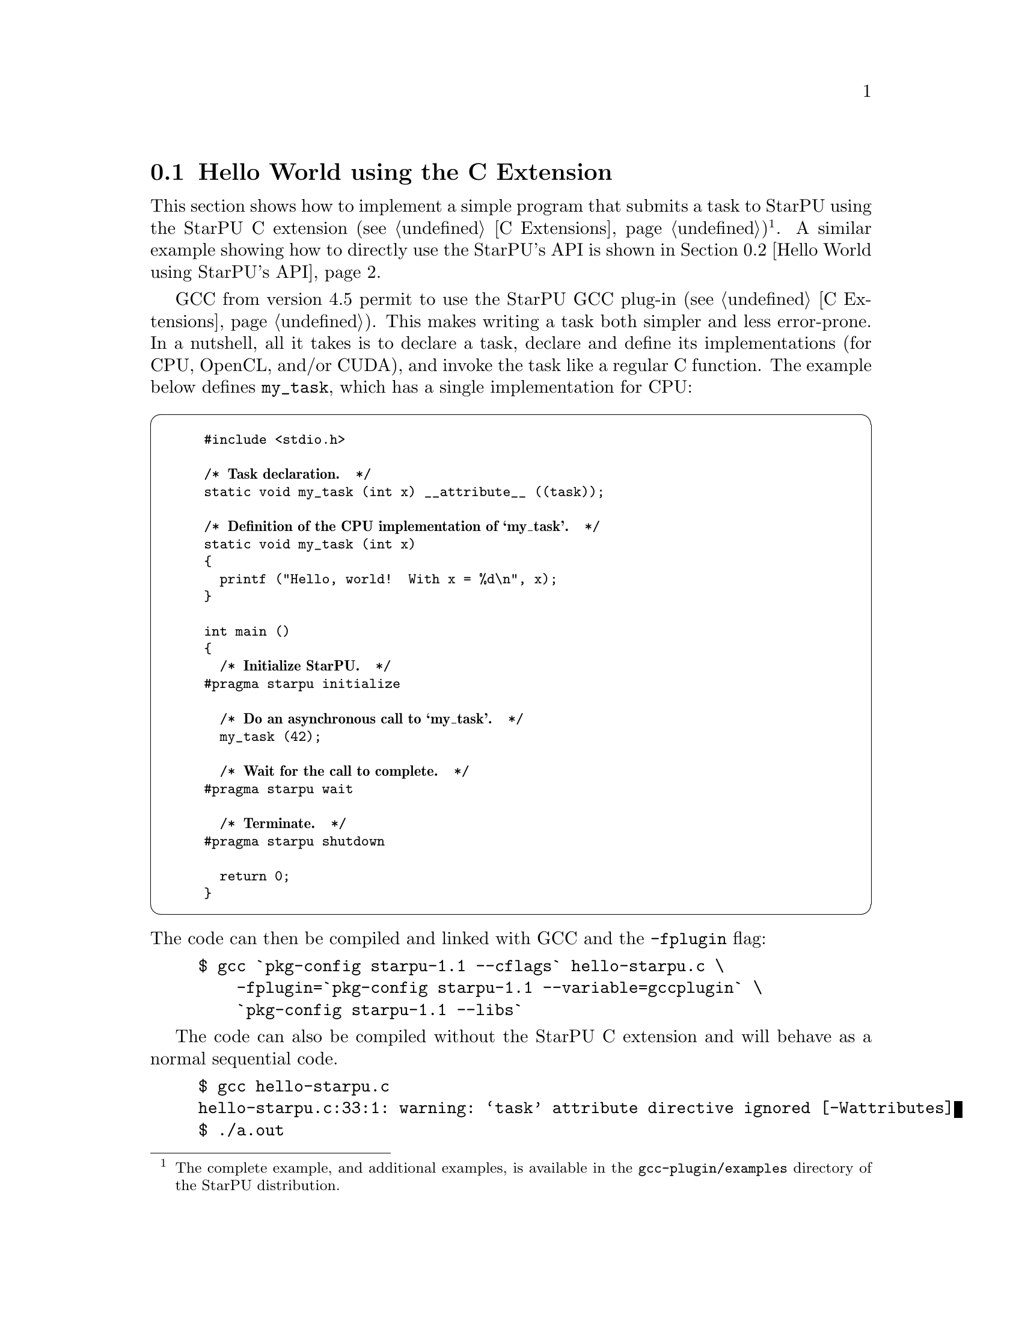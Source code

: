 @c -*-texinfo-*-

@c This file is part of the StarPU Handbook.
@c Copyright (C) 2009--2011  Universit@'e de Bordeaux 1
@c Copyright (C) 2010, 2011, 2012, 2013  Centre National de la Recherche Scientifique
@c Copyright (C) 2011, 2012 Institut National de Recherche en Informatique et Automatique
@c See the file starpu.texi for copying conditions.

@menu
* Hello World using the C Extension::
* Hello World using StarPU's API::
* Vector Scaling Using the C Extension::
* Vector Scaling Using StarPU's API::
* Vector Scaling on an Hybrid CPU/GPU Machine::  Handling Heterogeneous Architectures
@end menu

@node Hello World using the C Extension
@section Hello World using the C Extension

This section shows how to implement a simple program that submits a task
to StarPU using the StarPU C extension (@pxref{C
Extensions})@footnote{The complete example, and additional examples,
is available in the @file{gcc-plugin/examples} directory of the StarPU
distribution.}. A similar example showing how to directly use the StarPU's API is shown
in @ref{Hello World using StarPU's API}.

GCC from version 4.5 permit to use the StarPU GCC plug-in (@pxref{C
Extensions}). This makes writing a task both simpler and less error-prone.
In a nutshell, all it takes is to declare a task, declare and define its
implementations (for CPU, OpenCL, and/or CUDA), and invoke the task like
a regular C function.  The example below defines @code{my_task}, which
has a single implementation for CPU:

@cartouche
@smallexample
#include <stdio.h>

/* @b{Task declaration.}  */
static void my_task (int x) __attribute__ ((task));

/* @b{Definition of the CPU implementation of `my_task'.}  */
static void my_task (int x)
@{
  printf ("Hello, world!  With x = %d\n", x);
@}

int main ()
@{
  /* @b{Initialize StarPU.}  */
#pragma starpu initialize

  /* @b{Do an asynchronous call to `my_task'.}  */
  my_task (42);

  /* @b{Wait for the call to complete.}  */
#pragma starpu wait

  /* @b{Terminate.}  */
#pragma starpu shutdown

  return 0;
@}
@end smallexample
@end cartouche

@noindent
The code can then be compiled and linked with GCC and the
@code{-fplugin} flag:

@example
$ gcc `pkg-config starpu-1.1 --cflags` hello-starpu.c \
    -fplugin=`pkg-config starpu-1.1 --variable=gccplugin` \
    `pkg-config starpu-1.1 --libs`
@end example

The code can also be compiled without the StarPU C extension and will
behave as a normal sequential code.

@example
$ gcc hello-starpu.c
hello-starpu.c:33:1: warning: ‘task’ attribute directive ignored [-Wattributes]
$ ./a.out
Hello, world! With x = 42
@end example

As can be seen above, the C extensions allows programmers to
use StarPU tasks by essentially annotating ``regular'' C code.

@node Hello World using StarPU's API
@section Hello World using StarPU's API

This section shows how to achieve the same result as in the previous
section using StarPU's standard C API.

@menu
* Required Headers::
* Defining a Codelet::
* Submitting a Task::
* Execution of Hello World::
@end menu

@node Required Headers
@subsection Required Headers

The @code{starpu.h} header should be included in any code using StarPU.

@cartouche
@smallexample
#include <starpu.h>
@end smallexample
@end cartouche


@node Defining a Codelet
@subsection Defining a Codelet

@cartouche
@smallexample
struct params
@{
    int i;
    float f;
@};
void cpu_func(void *buffers[], void *cl_arg)
@{
    struct params *params = cl_arg;

    printf("Hello world (params = @{%i, %f@} )\n", params->i, params->f);
@}

struct starpu_codelet cl =
@{
    .where = STARPU_CPU,
    .cpu_funcs = @{ cpu_func, NULL @},
    .nbuffers = 0
@};
@end smallexample
@end cartouche

A codelet is a structure that represents a computational kernel. Such a codelet
may contain an implementation of the same kernel on different architectures
(e.g. CUDA, x86, ...). For compatibility, make sure that the whole
structure is initialized to zero, either by using memset, or by letting the
compiler implicitly do it as examplified above.

The @code{nbuffers} field specifies the number of data buffers that are
manipulated by the codelet: here the codelet does not access or modify any data
that is controlled by our data management library. Note that the argument
passed to the codelet (the @code{cl_arg} field of the @code{starpu_task}
structure) does not count as a buffer since it is not managed by our data
management library, but just contain trivial parameters.

@c TODO need a crossref to the proper description of "where" see bla for more ...
We create a codelet which may only be executed on the CPUs. The @code{where}
field is a bitmask that defines where the codelet may be executed. Here, the
@code{STARPU_CPU} value means that only CPUs can execute this codelet
(@pxref{Codelets and Tasks} for more details on this field). Note that
the @code{where} field is optional, when unset its value is
automatically set based on the availability of the different
@code{XXX_funcs} fields.
When a CPU core executes a codelet, it calls the @code{cpu_func} function,
which @emph{must} have the following prototype:

@code{void (*cpu_func)(void *buffers[], void *cl_arg);}

In this example, we can ignore the first argument of this function which gives a
description of the input and output buffers (e.g. the size and the location of
the matrices) since there is none.
The second argument is a pointer to a buffer passed as an
argument to the codelet by the means of the @code{cl_arg} field of the
@code{starpu_task} structure.

@c TODO rewrite so that it is a little clearer ?
Be aware that this may be a pointer to a
@emph{copy} of the actual buffer, and not the pointer given by the programmer:
if the codelet modifies this buffer, there is no guarantee that the initial
buffer will be modified as well: this for instance implies that the buffer
cannot be used as a synchronization medium. If synchronization is needed, data
has to be registered to StarPU, see @ref{Vector Scaling Using StarPU's API}.

@node Submitting a Task
@subsection Submitting a Task

@cartouche
@smallexample
void callback_func(void *callback_arg)
@{
    printf("Callback function (arg %x)\n", callback_arg);
@}

int main(int argc, char **argv)
@{
    /* @b{initialize StarPU} */
    starpu_init(NULL);

    struct starpu_task *task = starpu_task_create();

    task->cl = &cl; /* @b{Pointer to the codelet defined above} */

    struct params params = @{ 1, 2.0f @};
    task->cl_arg = &params;
    task->cl_arg_size = sizeof(params);

    task->callback_func = callback_func;
    task->callback_arg = 0x42;

    /* @b{starpu_task_submit will be a blocking call} */
    task->synchronous = 1;

    /* @b{submit the task to StarPU} */
    starpu_task_submit(task);

    /* @b{terminate StarPU} */
    starpu_shutdown();

    return 0;
@}
@end smallexample
@end cartouche

Before submitting any tasks to StarPU, @code{starpu_init} must be called. The
@code{NULL} argument specifies that we use default configuration. Tasks cannot
be submitted after the termination of StarPU by a call to
@code{starpu_shutdown}.

In the example above, a task structure is allocated by a call to
@code{starpu_task_create}. This function only allocates and fills the
corresponding structure with the default settings (@pxref{Codelets and
Tasks, starpu_task_create}), but it does not submit the task to StarPU.

@c not really clear ;)
The @code{cl} field is a pointer to the codelet which the task will
execute: in other words, the codelet structure describes which computational
kernel should be offloaded on the different architectures, and the task
structure is a wrapper containing a codelet and the piece of data on which the
codelet should operate.

The optional @code{cl_arg} field is a pointer to a buffer (of size
@code{cl_arg_size}) with some parameters for the kernel
described by the codelet. For instance, if a codelet implements a computational
kernel that multiplies its input vector by a constant, the constant could be
specified by the means of this buffer, instead of registering it as a StarPU
data. It must however be noted that StarPU avoids making copy whenever possible
and rather passes the pointer as such, so the buffer which is pointed at must
kept allocated until the task terminates, and if several tasks are submitted
with various parameters, each of them must be given a pointer to their own
buffer.

Once a task has been executed, an optional callback function is be called.
While the computational kernel could be offloaded on various architectures, the
callback function is always executed on a CPU. The @code{callback_arg}
pointer is passed as an argument of the callback. The prototype of a callback
function must be:

@cartouche
@example
void (*callback_function)(void *);
@end example
@end cartouche

If the @code{synchronous} field is non-zero, task submission will be
synchronous: the @code{starpu_task_submit} function will not return until the
task was executed. Note that the @code{starpu_shutdown} method does not
guarantee that asynchronous tasks have been executed before it returns,
@code{starpu_task_wait_for_all} can be used to that effect, or data can be
unregistered (@code{starpu_data_unregister(vector_handle);}), which will
implicitly wait for all the tasks scheduled to work on it, unless explicitly
disabled thanks to @code{starpu_data_set_default_sequential_consistency_flag} or
@code{starpu_data_set_sequential_consistency_flag}.

@node Execution of Hello World
@subsection Execution of Hello World

@smallexample
$ make hello_world
cc $(pkg-config --cflags starpu-1.1)  $(pkg-config --libs starpu-1.1) hello_world.c -o hello_world
$ ./hello_world
Hello world (params = @{1, 2.000000@} )
Callback function (arg 42)
@end smallexample

@node Vector Scaling Using the C Extension
@section Vector Scaling Using the C Extension

@menu
* Adding an OpenCL Task Implementation::
* Adding a CUDA Task Implementation::
@end menu

The previous example has shown how to submit tasks. In this section,
we show how StarPU tasks can manipulate data.

We will first show how to use the C language extensions provided by
the GCC plug-in (@pxref{C Extensions})@footnote{The complete example, and
additional examples, is available in the @file{gcc-plugin/examples}
directory of the StarPU distribution.}. These extensions map directly
to StarPU's main concepts: tasks, task implementations for CPU,
OpenCL, or CUDA, and registered data buffers. The standard C version
that uses StarPU's standard C programming interface is given in the
next section (@pxref{Vector Scaling Using StarPU's API, standard C
version of the example}).

First of all, the vector-scaling task and its simple CPU implementation
has to be defined:

@cartouche
@smallexample
/* @b{Declare the `vector_scal' task.}  */
static void vector_scal (unsigned size, float vector[size],
                         float factor)
  __attribute__ ((task));

/* @b{Define the standard CPU implementation.}  */
static void
vector_scal (unsigned size, float vector[size], float factor)
@{
  unsigned i;
  for (i = 0; i < size; i++)
    vector[i] *= factor;
@}
@end smallexample
@end cartouche

Next, the body of the program, which uses the task defined above, can be
implemented:

@cartouche
@smallexample
int
main (void)
@{
#pragma starpu initialize

#define NX     0x100000
#define FACTOR 3.14

  @{
    float vector[NX]
       __attribute__ ((heap_allocated, registered));

    size_t i;
    for (i = 0; i < NX; i++)
      vector[i] = (float) i;

    vector_scal (NX, vector, FACTOR);

#pragma starpu wait
  @} /* @b{VECTOR is automatically freed here.}  */

#pragma starpu shutdown

  return valid ? EXIT_SUCCESS : EXIT_FAILURE;
@}
@end smallexample
@end cartouche

@noindent
The @code{main} function above does several things:

@itemize
@item
It initializes StarPU.

@item
It allocates @var{vector} in the heap; it will automatically be freed
when its scope is left.  Alternatively, good old @code{malloc} and
@code{free} could have been used, but they are more error-prone and
require more typing.

@item
It @dfn{registers} the memory pointed to by @var{vector}.  Eventually,
when OpenCL or CUDA task implementations are added, this will allow
StarPU to transfer that memory region between GPUs and the main memory.
Removing this @code{pragma} is an error.

@item
It invokes the @code{vector_scal} task.  The invocation looks the same
as a standard C function call.  However, it is an @dfn{asynchronous
invocation}, meaning that the actual call is performed in parallel with
the caller's continuation.

@item
It @dfn{waits} for the termination of the @code{vector_scal}
asynchronous call.

@item
Finally, StarPU is shut down.

@end itemize

The program can be compiled and linked with GCC and the @code{-fplugin}
flag:

@example
$ gcc `pkg-config starpu-1.1 --cflags` vector_scal.c \
    -fplugin=`pkg-config starpu-1.1 --variable=gccplugin` \
    `pkg-config starpu-1.1 --libs`
@end example

And voil@`a!

@node Adding an OpenCL Task Implementation
@subsection Adding an OpenCL Task Implementation

Now, this is all fine and great, but you certainly want to take
advantage of these newfangled GPUs that your lab just bought, don't you?

So, let's add an OpenCL implementation of the @code{vector_scal} task.
We assume that the OpenCL kernel is available in a file,
@file{vector_scal_opencl_kernel.cl}, not shown here.  The OpenCL task
implementation is similar to that used with the standard C API
(@pxref{Definition of the OpenCL Kernel}).  It is declared and defined
in our C file like this:

@cartouche
@smallexample
/* @b{The OpenCL programs, loaded from 'main' (see below).}  */
static struct starpu_opencl_program cl_programs;

static void vector_scal_opencl (unsigned size, float vector[size],
                                float factor)
  __attribute__ ((task_implementation ("opencl", vector_scal)));

static void
vector_scal_opencl (unsigned size, float vector[size], float factor)
@{
  int id, devid, err;
  cl_kernel kernel;
  cl_command_queue queue;
  cl_event event;

  /* @b{VECTOR is GPU memory pointer, not a main memory pointer.}  */
  cl_mem val = (cl_mem) vector;

  id = starpu_worker_get_id ();
  devid = starpu_worker_get_devid (id);

  /* @b{Prepare to invoke the kernel.  In the future, this will be largely
     automated.}  */
  err = starpu_opencl_load_kernel (&kernel, &queue, &cl_programs,
                                   "vector_mult_opencl", devid);
  if (err != CL_SUCCESS)
    STARPU_OPENCL_REPORT_ERROR (err);

  err = clSetKernelArg (kernel, 0, sizeof (val), &val);
  err |= clSetKernelArg (kernel, 1, sizeof (size), &size);
  err |= clSetKernelArg (kernel, 2, sizeof (factor), &factor);
  if (err)
    STARPU_OPENCL_REPORT_ERROR (err);

  size_t global = 1, local = 1;
  err = clEnqueueNDRangeKernel (queue, kernel, 1, NULL, &global,
                                &local, 0, NULL, &event);
  if (err != CL_SUCCESS)
    STARPU_OPENCL_REPORT_ERROR (err);

  clFinish (queue);
  starpu_opencl_collect_stats (event);
  clReleaseEvent (event);

  /* @b{Done with KERNEL.}  */
  starpu_opencl_release_kernel (kernel);
@}
@end smallexample
@end cartouche

@noindent
The OpenCL kernel itself must be loaded from @code{main}, sometime after
the @code{initialize} pragma:

@cartouche
@smallexample
  starpu_opencl_load_opencl_from_file ("vector_scal_opencl_kernel.cl",
                                       &cl_programs, "");
@end smallexample
@end cartouche

@noindent
And that's it.  The @code{vector_scal} task now has an additional
implementation, for OpenCL, which StarPU's scheduler may choose to use
at run-time.  Unfortunately, the @code{vector_scal_opencl} above still
has to go through the common OpenCL boilerplate; in the future,
additional extensions will automate most of it.

@node Adding a CUDA Task Implementation
@subsection Adding a CUDA Task Implementation

Adding a CUDA implementation of the task is very similar, except that
the implementation itself is typically written in CUDA, and compiled
with @code{nvcc}.  Thus, the C file only needs to contain an external
declaration for the task implementation:

@cartouche
@smallexample
extern void vector_scal_cuda (unsigned size, float vector[size],
                              float factor)
  __attribute__ ((task_implementation ("cuda", vector_scal)));
@end smallexample
@end cartouche

The actual implementation of the CUDA task goes into a separate
compilation unit, in a @file{.cu} file.  It is very close to the
implementation when using StarPU's standard C API (@pxref{Definition of
the CUDA Kernel}).

@cartouche
@smallexample
/* @b{CUDA implementation of the `vector_scal' task, to be compiled
   with `nvcc'.}  */

#include <starpu.h>
#include <stdlib.h>

static __global__ void
vector_mult_cuda (float *val, unsigned n, float factor)
@{
  unsigned i = blockIdx.x * blockDim.x + threadIdx.x;

  if (i < n)
    val[i] *= factor;
@}

/* @b{Definition of the task implementation declared in the C file.}   */
extern "C" void
vector_scal_cuda (size_t size, float vector[], float factor)
@{
  unsigned threads_per_block = 64;
  unsigned nblocks = (size + threads_per_block - 1) / threads_per_block;

  vector_mult_cuda <<< nblocks, threads_per_block, 0,
    starpu_cuda_get_local_stream () >>> (vector, size, factor);

  cudaStreamSynchronize (starpu_cuda_get_local_stream ());
@}
@end smallexample
@end cartouche

The complete source code, in the @file{gcc-plugin/examples/vector_scal}
directory of the StarPU distribution, also shows how an SSE-specialized
CPU task implementation can be added.

For more details on the C extensions provided by StarPU's GCC plug-in,
@xref{C Extensions}.

@node Vector Scaling Using StarPU's API
@section Vector Scaling Using StarPU's API

This section shows how to achieve the same result as explained in the
previous section using StarPU's standard C API.

The full source code for
this example is given in @ref{Full source code for the 'Scaling a
Vector' example}.

@menu
* Source Code of Vector Scaling::
* Execution of Vector Scaling::  Running the program
@end menu

@node Source Code of Vector Scaling
@subsection Source Code of Vector Scaling

Programmers can describe the data layout of their application so that StarPU is
responsible for enforcing data coherency and availability across the machine.
Instead of handling complex (and non-portable) mechanisms to perform data
movements, programmers only declare which piece of data is accessed and/or
modified by a task, and StarPU makes sure that when a computational kernel
starts somewhere (e.g. on a GPU), its data are available locally.

Before submitting those tasks, the programmer first needs to declare the
different pieces of data to StarPU using the @code{starpu_*_data_register}
functions. To ease the development of applications for StarPU, it is possible
to describe multiple types of data layout. A type of data layout is called an
@b{interface}. There are different predefined interfaces available in StarPU:
here we will consider the @b{vector interface}.

The following lines show how to declare an array of @code{NX} elements of type
@code{float} using the vector interface:

@cartouche
@smallexample
float vector[NX];

starpu_data_handle_t vector_handle;
starpu_vector_data_register(&vector_handle, 0, (uintptr_t)vector, NX,
                            sizeof(vector[0]));
@end smallexample
@end cartouche

The first argument, called the @b{data handle}, is an opaque pointer which
designates the array in StarPU. This is also the structure which is used to
describe which data is used by a task. The second argument is the node number
where the data originally resides. Here it is 0 since the @code{vector} array is in
the main memory. Then comes the pointer @code{vector} where the data can be found in main memory,
the number of elements in the vector and the size of each element.
The following shows how to construct a StarPU task that will manipulate the
vector and a constant factor.

@cartouche
@smallexample
float factor = 3.14;
struct starpu_task *task = starpu_task_create();

task->cl = &cl;                      /* @b{Pointer to the codelet defined below} */
task->handles[0] = vector_handle;    /* @b{First parameter of the codelet} */
task->cl_arg = &factor;
task->cl_arg_size = sizeof(factor);
task->synchronous = 1;

starpu_task_submit(task);
@end smallexample
@end cartouche

Since the factor is a mere constant float value parameter,
it does not need a preliminary registration, and
can just be passed through the @code{cl_arg} pointer like in the previous
example.  The vector parameter is described by its handle.
There are two fields in each element of the @code{buffers} array.
@code{handle} is the handle of the data, and @code{mode} specifies how the
kernel will access the data (@code{STARPU_R} for read-only, @code{STARPU_W} for
write-only and @code{STARPU_RW} for read and write access).

The definition of the codelet can be written as follows:

@cartouche
@smallexample
void scal_cpu_func(void *buffers[], void *cl_arg)
@{
    unsigned i;
    float *factor = cl_arg;

    /* @b{length of the vector} */
    unsigned n = STARPU_VECTOR_GET_NX(buffers[0]);
    /* @b{CPU copy of the vector pointer} */
    float *val = (float *)STARPU_VECTOR_GET_PTR(buffers[0]);

    for (i = 0; i < n; i++)
        val[i] *= *factor;
@}

struct starpu_codelet cl =
@{
    .cpu_funcs = @{ scal_cpu_func, NULL @},
    .nbuffers = 1,
    .modes = @{ STARPU_RW @}
@};
@end smallexample
@end cartouche

The first argument is an array that gives
a description of all the buffers passed in the @code{task->handles}@ array. The
size of this array is given by the @code{nbuffers} field of the codelet
structure. For the sake of genericity, this array contains pointers to the
different interfaces describing each buffer.  In the case of the @b{vector
interface}, the location of the vector (resp. its length) is accessible in the
@code{ptr} (resp. @code{nx}) of this array. Since the vector is accessed in a
read-write fashion, any modification will automatically affect future accesses
to this vector made by other tasks.

The second argument of the @code{scal_cpu_func} function contains a pointer to the
parameters of the codelet (given in @code{task->cl_arg}), so that we read the
constant factor from this pointer.

@node Execution of Vector Scaling
@subsection Execution of Vector Scaling

@smallexample
$ make vector_scal
cc $(pkg-config --cflags starpu-1.1)  $(pkg-config --libs starpu-1.1)  vector_scal.c   -o vector_scal
$ ./vector_scal
0.000000 3.000000 6.000000 9.000000 12.000000
@end smallexample

@node Vector Scaling on an Hybrid CPU/GPU Machine
@section Vector Scaling on an Hybrid CPU/GPU Machine

Contrary to the previous examples, the task submitted in this example may not
only be executed by the CPUs, but also by a CUDA device.

@menu
* Definition of the CUDA Kernel::
* Definition of the OpenCL Kernel::
* Definition of the Main Code::
* Execution of Hybrid Vector Scaling::
@end menu

@node Definition of the CUDA Kernel
@subsection Definition of the CUDA Kernel

The CUDA implementation can be written as follows. It needs to be compiled with
a CUDA compiler such as nvcc, the NVIDIA CUDA compiler driver. It must be noted
that the vector pointer returned by STARPU_VECTOR_GET_PTR is here a pointer in GPU
memory, so that it can be passed as such to the @code{vector_mult_cuda} kernel
call.

@cartouche
@smallexample
#include <starpu.h>

static __global__ void vector_mult_cuda(float *val, unsigned n,
                                        float factor)
@{
    unsigned i =  blockIdx.x*blockDim.x + threadIdx.x;
    if (i < n)
        val[i] *= factor;
@}

extern "C" void scal_cuda_func(void *buffers[], void *_args)
@{
    float *factor = (float *)_args;

    /* @b{length of the vector} */
    unsigned n = STARPU_VECTOR_GET_NX(buffers[0]);
    /* @b{CUDA copy of the vector pointer} */
    float *val = (float *)STARPU_VECTOR_GET_PTR(buffers[0]);
    unsigned threads_per_block = 64;
    unsigned nblocks = (n + threads_per_block-1) / threads_per_block;

@i{    vector_mult_cuda<<<nblocks,threads_per_block, 0, starpu_cuda_get_local_stream()>>>}
@i{                    (val, n, *factor);}

@i{    cudaStreamSynchronize(starpu_cuda_get_local_stream());}
@}
@end smallexample
@end cartouche

@node Definition of the OpenCL Kernel
@subsection Definition of the OpenCL Kernel

The OpenCL implementation can be written as follows. StarPU provides
tools to compile a OpenCL kernel stored in a file.

@cartouche
@smallexample
__kernel void vector_mult_opencl(__global float* val, int nx, float factor)
@{
        const int i = get_global_id(0);
        if (i < nx) @{
                val[i] *= factor;
        @}
@}
@end smallexample
@end cartouche

Contrary to CUDA and CPU, @code{STARPU_VECTOR_GET_DEV_HANDLE} has to be used,
which returns a @code{cl_mem} (which is not a device pointer, but an OpenCL
handle), which can be passed as such to the OpenCL kernel. The difference is
important when using partitioning, see @ref{Partitioning Data}.

@cartouche
@smallexample
#include <starpu.h>

@i{extern struct starpu_opencl_program programs;}

void scal_opencl_func(void *buffers[], void *_args)
@{
    float *factor = _args;
@i{    int id, devid, err;}
@i{    cl_kernel kernel;}
@i{    cl_command_queue queue;}
@i{    cl_event event;}

    /* @b{length of the vector} */
    unsigned n = STARPU_VECTOR_GET_NX(buffers[0]);
    /* @b{OpenCL copy of the vector pointer} */
    cl_mem val = (cl_mem) STARPU_VECTOR_GET_DEV_HANDLE(buffers[0]);

@i{    id = starpu_worker_get_id();}
@i{    devid = starpu_worker_get_devid(id);}

@i{    err = starpu_opencl_load_kernel(&kernel, &queue, &programs,}
@i{                    "vector_mult_opencl", devid);   /* @b{Name of the codelet defined above} */}
@i{    if (err != CL_SUCCESS) STARPU_OPENCL_REPORT_ERROR(err);}

@i{    err = clSetKernelArg(kernel, 0, sizeof(val), &val);}
@i{    err |= clSetKernelArg(kernel, 1, sizeof(n), &n);}
@i{    err |= clSetKernelArg(kernel, 2, sizeof(*factor), factor);}
@i{    if (err) STARPU_OPENCL_REPORT_ERROR(err);}

@i{    @{}
@i{        size_t global=n;}
@i{        size_t local=1;}
@i{        err = clEnqueueNDRangeKernel(queue, kernel, 1, NULL,}
@i{                                     &global, &local, 0, NULL, &event);}
@i{        if (err != CL_SUCCESS) STARPU_OPENCL_REPORT_ERROR(err);}
@i{    @}}

@i{    clFinish(queue);}
@i{    starpu_opencl_collect_stats(event);}
@i{    clReleaseEvent(event);}

@i{    starpu_opencl_release_kernel(kernel);}
@}
@end smallexample
@end cartouche


@node Definition of the Main Code
@subsection Definition of the Main Code

The CPU implementation is the same as in the previous section.

Here is the source of the main application. You can notice that the fields
@code{cuda_funcs} and @code{opencl_funcs} of the codelet are set to
define the pointers to the CUDA and OpenCL implementations of the
task.

@cartouche
@smallexample
#include <starpu.h>

#define NX 2048

extern void scal_cuda_func(void *buffers[], void *_args);
extern void scal_cpu_func(void *buffers[], void *_args);
extern void scal_opencl_func(void *buffers[], void *_args);

/* @b{Definition of the codelet} */
static struct starpu_codelet cl =
@{
    .cuda_funcs = @{ scal_cuda_func, NULL @},
    .cpu_funcs = @{ scal_cpu_func, NULL @},
    .opencl_funcs = @{ scal_opencl_func, NULL @},
    .nbuffers = 1,
    .modes = @{ STARPU_RW @}
@}

#ifdef STARPU_USE_OPENCL
/* @b{The compiled version of the OpenCL program} */
struct starpu_opencl_program programs;
#endif

int main(int argc, char **argv)
@{
    float *vector;
    int i, ret;
    float factor=3.0;
    struct starpu_task *task;
    starpu_data_handle_t vector_handle;

    starpu_init(NULL);                            /* @b{Initialising StarPU} */

#ifdef STARPU_USE_OPENCL
    starpu_opencl_load_opencl_from_file(
            "examples/basic_examples/vector_scal_opencl_codelet.cl",
            &programs, NULL);
#endif

    vector = malloc(NX*sizeof(vector[0]));
    assert(vector);
    for(i=0 ; i<NX ; i++) vector[i] = i;
@end smallexample
@end cartouche

@cartouche
@smallexample
    /* @b{Registering data within StarPU} */
    starpu_vector_data_register(&vector_handle, 0, (uintptr_t)vector,
                                NX, sizeof(vector[0]));

    /* @b{Definition of the task} */
    task = starpu_task_create();
    task->cl = &cl;
    task->handles[0] = vector_handle;
    task->cl_arg = &factor;
    task->cl_arg_size = sizeof(factor);
@end smallexample
@end cartouche

@cartouche
@smallexample
    /* @b{Submitting the task} */
    ret = starpu_task_submit(task);
    if (ret == -ENODEV) @{
            fprintf(stderr, "No worker may execute this task\n");
            return 1;
    @}

@c TODO: Mmm, should rather be an unregistration with an implicit dependency, no?
    /* @b{Waiting for its termination} */
    starpu_task_wait_for_all();

    /* @b{Update the vector in RAM} */
    starpu_data_acquire(vector_handle, STARPU_R);
@end smallexample
@end cartouche

@cartouche
@smallexample
    /* @b{Access the data} */
    for(i=0 ; i<NX; i++) @{
      fprintf(stderr, "%f ", vector[i]);
    @}
    fprintf(stderr, "\n");

    /* @b{Release the RAM view of the data before unregistering it and shutting down StarPU} */
    starpu_data_release(vector_handle);
    starpu_data_unregister(vector_handle);
    starpu_shutdown();

    return 0;
@}
@end smallexample
@end cartouche

@node Execution of Hybrid Vector Scaling
@subsection Execution of Hybrid Vector Scaling

The Makefile given at the beginning of the section must be extended to
give the rules to compile the CUDA source code. Note that the source
file of the OpenCL kernel does not need to be compiled now, it will
be compiled at run-time when calling the function
@code{starpu_opencl_load_opencl_from_file()} (@pxref{starpu_opencl_load_opencl_from_file}).

@cartouche
@smallexample
CFLAGS  += $(shell pkg-config --cflags starpu-1.1)
LDFLAGS += $(shell pkg-config --libs starpu-1.1)
CC       = gcc

vector_scal: vector_scal.o vector_scal_cpu.o vector_scal_cuda.o vector_scal_opencl.o

%.o: %.cu
       nvcc $(CFLAGS) $< -c $@

clean:
       rm -f vector_scal *.o
@end smallexample
@end cartouche

@smallexample
$ make
@end smallexample

and to execute it, with the default configuration:

@smallexample
$ ./vector_scal
0.000000 3.000000 6.000000 9.000000 12.000000
@end smallexample

or for example, by disabling CPU devices:

@smallexample
$ STARPU_NCPU=0 ./vector_scal
0.000000 3.000000 6.000000 9.000000 12.000000
@end smallexample

or by disabling CUDA devices (which may permit to enable the use of OpenCL,
see @ref{Enabling OpenCL}):

@smallexample
$ STARPU_NCUDA=0 ./vector_scal
0.000000 3.000000 6.000000 9.000000 12.000000
@end smallexample
